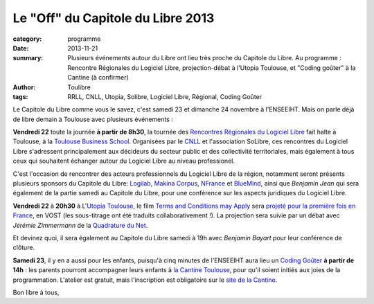 ===================================
Le "Off" du Capitole du Libre 2013
===================================


:category: programme
:date: 2013-11-21
:summary: Plusieurs événements autour du Libre ont lieu très proche du Capitole du Libre. Au programme : Rencontre Régionales du Logiciel Libre, projection-débat à l'Utopia Toulouse, et "Coding goûter" à la Cantine (à confirmer)
:author: Toulibre
:tags: RRLL, CNLL, Utopia, Solibre, Logiciel Libre, Régional, Coding Goûter

Le Capitole du Libre comme vous le savez, c'est samedi 23 et dimanche 24 novembre à l'ENSEEIHT. Mais on parle déjà de libre demain à Toulouse avec plusieurs événements :

**Vendredi 22** toute la journée **à partir de 8h30**, la tournée des `Rencontres Régionales du Logiciel Libre`_ fait halte à Toulouse, à la `Toulouse Business School`_. Organisées par le CNLL_  et l'association SoLibre, ces rencontres du Logiciel Libre s'adressent principalement aux décideurs du secteur public et des collectivité territoriales, mais également à tous ceux qui souhaitent échanger autour du Logiciel Libre au niveau professionel. 

C'est l'occasion de rencontrer des acteurs professionnels du Logiciel Libre de la région, notamment seront présents plusieurs sponsors du Capitole du Libre: Logilab_, `Makina Corpus`_, NFrance_ et BlueMind_, ainsi que *Benjamin Jean* qui sera également de la partie samedi au Capitole du Libre, pour une conférence sur les aspects juridiques du Logiciel Libre.

**Vendredi 22** à **20h30** à L'`Utopia Toulouse`_, le film `Terms and Conditions may Apply`_ sera `projeté pour la première fois en France`_, en VOST (les sous-titrage ont été traduits collaborativement !). La projection sera suivie par un débat avec *Jérémie Zimmermann* de la `Quadrature du Net`_. 

Et devinez quoi, il sera également au Capitole du Libre samedi à 19h avec *Benjamin Bayart* pour leur conférence de clôture.

**Samedi 23**, il y en a aussi pour les enfants, puisqu'à cinq minutes de l'ENSEEIHT aura lieu un `Coding Goûter`_ **à partir de 14h** : les parents pourront accompagner leurs enfants à `la Cantine Toulouse`_, pour qu'il soient initiés aux joies de la programmation.
L'atelier est gratuit, mais l'inscription est obligatoire sur le `site de la Cantine`_.

.. _`site de la Cantine`: http://lacantine-toulouse.org/6590/coding-gouter-le-code-pour-les-enfants
.. _`Coding goûter`: http://codinggouter.org/
.. _`la Cantine Toulouse`: http://www.openstreetmap.org/?node=1936879523#map=18/43.60268/1.45352&layers=Q


Bon libre à tous,

.. _`Toulouse Business School`: http://www.openstreetmap.org/?mlat=43.61104&mlon=1.43114&node=1554875528#map=18/43.61104/1.43114&layers=Q
.. _`Rencontres Régionales du Logiciel Libre`: http://www.solibre.fr/fr/les-rencontres-regionales-du-logiciel-libre.html
.. _`Utopia Toulouse`: http://www.cinemas-utopia.org
.. _`projeté pour la première fois en France`: http://www.cinemas-utopia.org/toulouse/index.php?id=2178&mode=film

.. _`So Libre`: http://www.solibre.fr
.. _CNLL: http://www.cnll.fr
.. _`Terms and conditions may apply`: http://tacma.net
.. _`Quadrature du Net`: http://www.laquadrature.net/fr/

.. _`Makina Corpus`: http://makina-corpus.com/
.. _NFrance: http://www.n-france.com/
.. _Logilab: http://www.logilab.fr/
.. _BlueMind: http://blue-mind.net/

